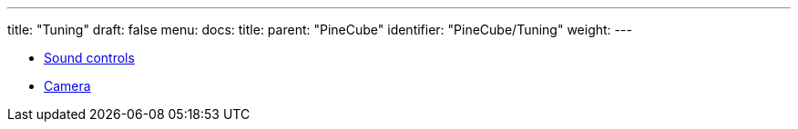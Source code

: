 ---
title: "Tuning"
draft: false
menu:
  docs:
    title:
    parent: "PineCube"
    identifier: "PineCube/Tuning"
    weight: 
---

* link:Sound_controls[Sound controls]
* link:Camera[]
